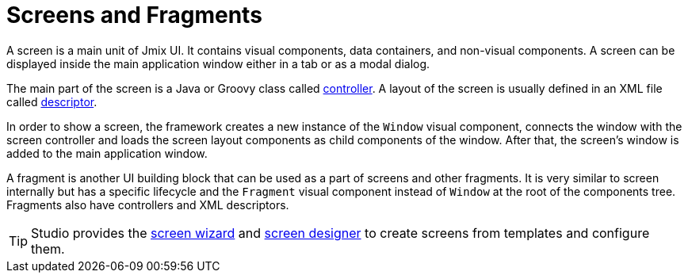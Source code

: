 = Screens and Fragments
:page-aliases: backoffice-ui:screens.adoc

A screen is a main unit of Jmix UI. It contains visual components, data containers, and non-visual components. A screen can be displayed inside the main application window either in a tab or as a modal dialog.

The main part of the screen is a Java or Groovy class called xref:ui:screens/screen-controllers.adoc[controller]. A layout of the screen is usually defined in an XML file called xref:ui:screens/descriptors.adoc[descriptor].

In order to show a screen, the framework creates a new instance of the `Window` visual component, connects the window with the screen controller and loads the screen layout components as child components of the window. After that, the screen’s window is added to the main application window.

A fragment is another UI building block that can be used as a part of screens and other fragments. It is very similar to screen internally but has a specific lifecycle and the `Fragment` visual component instead of `Window` at the root of the components tree. Fragments also have controllers and XML descriptors.

TIP: Studio provides the xref:studio:screen-wizard.adoc[screen wizard] and xref:studio:screen-designer.adoc[screen designer] to create screens from templates and configure them.
